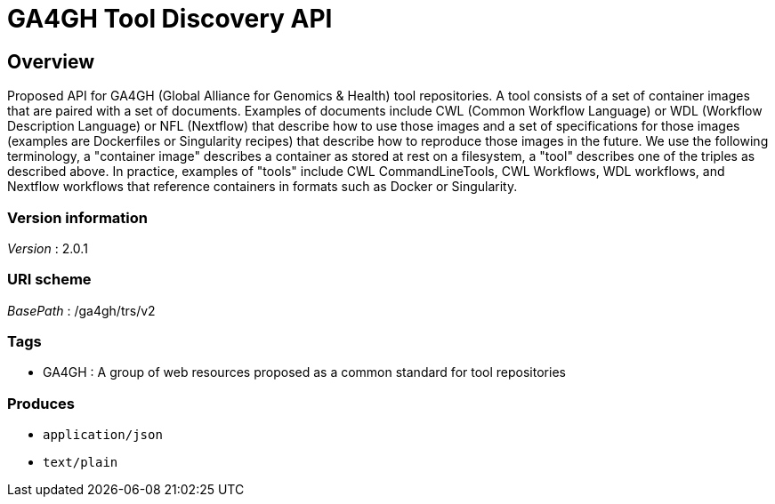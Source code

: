 = GA4GH Tool Discovery API


[[_overview]]
== Overview
Proposed API for GA4GH (Global Alliance for Genomics &amp; Health) tool repositories. A tool consists of a set of container images that are paired with a set of documents. Examples of documents include CWL (Common Workflow Language) or WDL (Workflow Description Language) or NFL (Nextflow) that describe how to use those images and a set of specifications for those images (examples are Dockerfiles or Singularity recipes) that describe how to reproduce those images in the future. We use the following terminology, a "container image" describes a container as stored at rest on a filesystem, a "tool" describes one of the triples as described above. In practice, examples of "tools" include CWL CommandLineTools, CWL Workflows, WDL workflows, and Nextflow workflows that reference containers in formats such as Docker or Singularity.


=== Version information
[%hardbreaks]
__Version__ : 2.0.1


=== URI scheme
[%hardbreaks]
__BasePath__ : /ga4gh/trs/v2


=== Tags

* GA4GH : A group of web resources proposed as a common standard for tool repositories


=== Produces

* `application/json`
* `text/plain`



